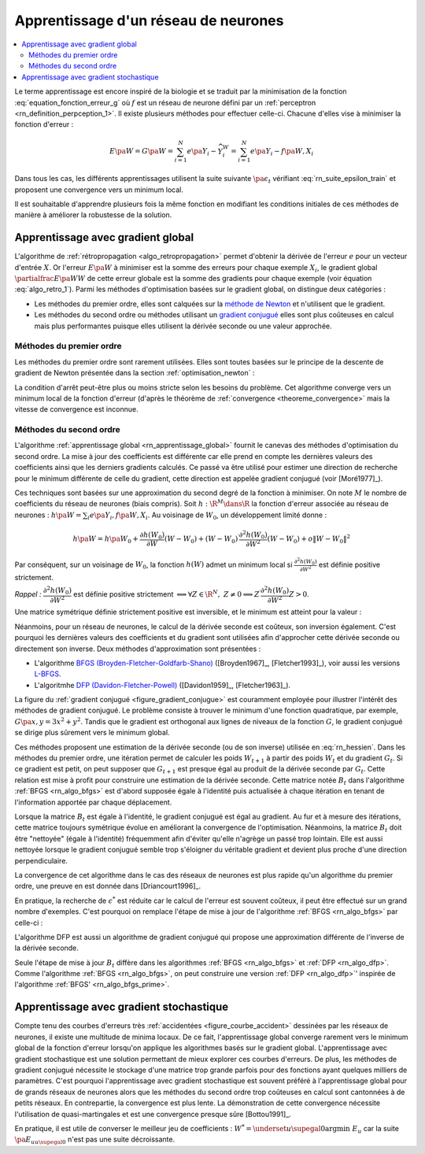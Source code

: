 
Apprentissage d'un réseau de neurones
=====================================

.. contents::
    :local:

Le terme apprentissage est encore inspiré de la biologie et se traduit
par la minimisation de la fonction :eq:`equation_fonction_erreur_g` où
:math:`f` est un réseau de neurone défini par un :ref:`perceptron <rn_definition_perpception_1>`.
Il existe plusieurs méthodes pour effectuer celle-ci.
Chacune d'elles vise à minimiser la fonction d'erreur :

.. math::

        E\pa{W}   = G \pa{W}  =   \sum_{i=1}^{N} e\pa {Y_{i} - \widehat{Y_{i}^W}}
                                            =   \sum_{i=1}^{N} e\pa {Y_{i} - f \pa{W,X_{i}}}

Dans tous les cas, les différents apprentissages utilisent la suite
suivante :math:`\pa{ \epsilon_{t}}` vérifiant :eq:`rn_suite_epsilon_train`
et proposent une convergence vers un minimum local.

.. math::
    :label: rn_suite_epsilon_train

    \forall t>0,\quad\varepsilon_{t}\in \R_{+}^{\ast} \text{ et }
    \sum_{t\geqslant0}\varepsilon_{t}=+\infty,\quad
    \sum_{t\geqslant0}\varepsilon_{t}^{2}<+\infty

Il est souhaitable d'apprendre plusieurs fois la même fonction en modifiant
les conditions initiales de ces méthodes de manière à améliorer la robustesse de la solution.

.. _rn_apprentissage_global:

Apprentissage avec gradient global
++++++++++++++++++++++++++++++++++

L'algorithme de :ref:`rétropropagation <algo_retropropagation>` permet d'obtenir
la dérivée de l'erreur :math:`e` pour un vecteur d'entrée :math:`X`. Or l'erreur
:math:`E\pa{W}` à minimiser est la somme des erreurs pour chaque exemple
:math:`X_i`, le gradient global :math:`\partialfrac{E\pa{W}}{W}` de cette erreur
globale est la somme des gradients pour chaque exemple
(voir équation :eq:`algo_retro_1`).
Parmi les méthodes d'optimisation basées sur le gradient global, on distingue deux catégories :

* Les méthodes du premier ordre, elles sont calquées sur la
  `méthode de Newton <https://fr.wikipedia.org/wiki/M%C3%A9thode_de_Newton>`_
  et n'utilisent que le gradient.
* Les méthodes du second ordre ou méthodes utilisant un
  `gradient conjugué <https://fr.wikipedia.org/wiki/M%C3%A9thode_du_gradient_conjugu%C3%A9>`_
  elles sont plus coûteuses en calcul mais plus performantes
  puisque elles utilisent la dérivée seconde ou une valeur approchée.

.. _rn_optim_premier_ordre:

Méthodes du premier ordre
^^^^^^^^^^^^^^^^^^^^^^^^^

Les méthodes du premier ordre sont rarement utilisées.
Elles sont toutes basées sur le principe
de la descente de gradient de Newton présentée dans
la section :ref:`optimisation_newton` :

.. mathdef::
    :title: optimisation du premier ordre
    :lid: rn_algorithme_apprentissage_1
    :tag: Algorithme

    *Initialiation*
        
    Le premier jeu de coefficients :math:`W_0` du réseau
    de neurones est choisi aléatoirement.

    .. math::

        \begin{array}{rcl}
        t   &\longleftarrow&    0 \\
        E_0 &\longleftarrow&    \sum_{i=1}^{N} e\pa {Y_{i} - f \pa{W_0,X_{i}}}
        \end{array}

    *Calcul du gradient*

    :math:`g_t \longleftarrow \partialfrac{E_t}{W} \pa {W_t} = \sum_{i=1}^{N}
    e'\pa {Y_{i} - f \pa{W_t,X_{i}}}`

    *Mise à jour*

    .. math::

        \begin{array}{rcl}
        W_{t+1} &\longleftarrow& W_t - \epsilon_t g_t \\
        E_{t+1} &\longleftarrow& \sum_{i=1}^{N} e\pa {Y_i - f \pa{W_{t+1},X_i}} \\
        t       &\longleftarrow& t+1
        \end{array}

    *Terminaison*

    Si :math:`\frac{E_t}{E_{t-1}} \approx 1` (ou :math:`\norm{g_t} \approx 0`)
    alors l'apprentissage a convergé sinon retour au calcul du gradient.

La condition d'arrêt peut-être plus ou moins stricte selon les besoins du problème.
Cet algorithme converge vers un minimum local de la fonction d'erreur
(d'après le théorème de :ref:`convergence <theoreme_convergence>`
mais la vitesse de convergence est inconnue.

.. _rn_optim_second_ordre:

Méthodes du second ordre
^^^^^^^^^^^^^^^^^^^^^^^^

L'algorithme :ref:`apprentissage global <rn_apprentissage_global>` fournit le canevas des
méthodes d'optimisation du second ordre. La mise à jour des coefficients est différente car
elle prend en compte les dernières valeurs des coefficients ainsi que les
derniers gradients calculés. Ce passé va être utilisé pour estimer une
direction de recherche pour le minimum différente de celle du gradient,
cette direction est appelée gradient conjugué (voir [Moré1977]_).

Ces techniques sont basées sur une approximation du second degré de la fonction à minimiser.
On note :math:`M` le nombre de coefficients du réseau de neurones (biais compris).
Soit :math:`h: \R^{M} \dans \R` la fonction d'erreur associée au réseau de neurones :
:math:`h \pa {W} = \sum_{i} e \pa{Y_i,f \pa{ W,X_i} }`.
Au voisinage de :math:`W_{0}`, un développement limité donne :

.. math::

    h \pa {W}     =   h\pa {W_0}  + \frac{\partial h\left( W_{0}\right)  }{\partial W}\left( W-W_{0}\right) +\left(
    W-W_{0}\right) ^{\prime}\frac{\partial^{2}h\left(  W_{0}\right)  }{\partial W^{2}}\left( W-W_{0}\right) +o\left\|
    W-W_{0}\right\|  ^{2}

Par conséquent, sur un voisinage de :math:`W_{0}`, la fonction :math:`h\left( W\right)`
admet un minimum local si :math:`\frac{\partial^{2}h\left( W_{0}\right) }{\partial W^{2}}`
est définie positive strictement.

*Rappel :* :math:`\dfrac{\partial^{2}h\left(  W_{0}\right)  }{\partial W^{2}}`
est définie positive strictement :math:`\Longleftrightarrow\forall Z\in\R^{N},\; Z\neq0\Longrightarrow
Z^{\prime}\dfrac{\partial ^{2}h\left( W_{0}\right)  }{\partial W^{2}}Z>0`.

Une matrice symétrique définie strictement positive est inversible,
et le minimum est atteint pour la valeur :

.. math::
    :nowrap:
    :label: rn_hessien

    \begin{eqnarray}
    W_{\min}= W_0 + \frac{1}{2}\left[  \dfrac{\partial^{2}h\left(  W_{0}\right) }
            {\partial W^{2}}\right]  ^{-1}\left[  \frac{\partial h\left(  W_{0}\right)
    }{\partial W}\right] \nonumber
    \end{eqnarray}

Néanmoins, pour un réseau de neurones, le calcul de la dérivée seconde est coûteux,
son inversion également. C'est pourquoi les dernières valeurs des coefficients
et du gradient sont utilisées afin d'approcher cette dérivée seconde ou directement
son inverse. Deux méthodes d'approximation sont présentées :

* L'algorithme `BFGS (Broyden-Fletcher-Goldfarb-Shano) <https://en.wikipedia.org/wiki/Broyden%E2%80%93Fletcher%E2%80%93Goldfarb%E2%80%93Shanno_algorithm>`_
  ([Broyden1967]_, [Fletcher1993]_), voir aussi les versions `L-BFGS <https://en.wikipedia.org/wiki/Limited-memory_BFGS>`_.
* L'algoritmhe `DFP  (Davidon-Fletcher-Powell) <https://en.wikipedia.org/wiki/Davidon%E2%80%93Fletcher%E2%80%93Powell_formula>`_
  ([Davidon1959]_, [Fletcher1963]_).

La figure du :ref:`gradient conjugué <figure_gradient_conjugue>` est couramment employée
pour illustrer l'intérêt des méthodes de gradient conjugué.
Le problème consiste à trouver le minimum d'une fonction quadratique,
par exemple, :math:`G\pa{x,y} = 3x^2 + y^2`. Tandis que le gradient est orthogonal
aux lignes de niveaux de la fonction :math:`G`, le gradient conjugué se dirige plus
sûrement vers le minimum global.

.. mathdef::
    :title: Gradient conjugué
    :lid: figure_gradient_conjugue
    :tag: Figure

    .. image:: rnimg/Conjugate_gradient_illustration.png
        :alt: Wikipedia

    Gradient et gradient conjugué sur une ligne de niveau de la fonction :math:`G\pa{x,y} = 3x^2 + y^2`,
    le gradient est orthogonal aux lignes de niveaux de la fonction :math:`G`,
    mais cette direction est rarement la bonne à moins que le point
    :math:`\pa{x,y}` se situe sur un des axes des ellipses,
    le gradient conjugué agrège les derniers déplacements et propose une direction
    de recherche plus plausible pour le minimum de la fonction.
    Voir `Conjugate Gradient Method <https://en.wikipedia.org/wiki/Conjugate_gradient_method>`_.

Ces méthodes proposent une estimation de la dérivée seconde
(ou de son inverse) utilisée en :eq:`rn_hessien`.
Dans les méthodes du premier ordre, une itération permet de calculer les
poids :math:`W_{t+1}` à partir des poids :math:`W_t` et du
gradient :math:`G_t`. Si ce gradient est petit, on peut supposer
que :math:`G_{t+1}` est presque égal au produit de la dérivée seconde par
:math:`G_t`. Cette relation est mise à profit pour construire une estimation
de la dérivée seconde. Cette matrice notée :math:`B_t` dans
l'algorithme :ref:`BFGS <rn_algo_bfgs>`
est d'abord supposée égale à l'identité puis actualisée à chaque
itération en tenant de l'information apportée par chaque déplacement.

.. mathdef::
    :title: BFGS
    :tag: Algorithme
    :lid: rn_algo_bfgs

    Le nombre de paramètres de la fonction :math:`f` est :math:`M`.

    *Initialisation*

    Le premier jeu de coefficients :math:`W_0` du réseau de neurones est
    choisi aléatoirement.

    .. math::

        \begin{array}{lcl}
        t   &\longleftarrow&    0 \\
        E_0 &\longleftarrow&    \sum_{i=1}^{N} e\pa {Y_{i} - f \pa{W_0,X_{i}}} \\
        B_0 &\longleftarrow&    I_M \\
        i   &\longleftarrow&    0
        \end{array}

    *Calcul du gradient*

    .. math::

        \begin{array}{lcl}
        g_t &\longleftarrow& \partialfrac{E_t}{W} \pa {W_t}= \sum_{i=1}^{N} e'\pa {Y_{i} - f \pa{W_t,X_{i}}} \\
        c_t &\longleftarrow& B_t g_t
        \end{array}

    *Mise à jour des coefficients*

    .. math::

        \begin{array}{lcl}
        \epsilon^*  &\longleftarrow&    \underset{\epsilon}{\arg \inf} \; \sum_{i=1}^{N}
                 e\pa {Y_i - f \pa{W_t - \epsilon c_t,X_i}}  \\
        W_{t+1}     &\longleftarrow&    W_t - \epsilon^* c_t \\
        E_{t+1}     &\longleftarrow&    \sum_{i=1}^{N} e\pa {Y_i - f \pa{W_{t+1},X_i}} \\
        t           &\longleftarrow&    t+1
        \end{array}

    *Mise à jour de la marice :math:`B_t`*

    | si :math:`t - i \supegal M` ou :math:`g'_{t-1} B_{t-1} g_{t-1} \infegal 0` ou :math:`g'_{t-1} B_{t-1} \pa {g_t - g_{t-1}} \infegal 0`
    |   :math:`B_{t} \longleftarrow I_M`
    |   :math:`i \longleftarrow  t`
    | sinon
    |   :math:`s_t \longleftarrow    W_t - W_{t-1}`
    |   :math:`d_t    \longleftarrow    g_t - g_{t-1}`
    |   :math:`B_{t}  \longleftarrow    B_{t-1} +   \pa{1 + \dfrac{ d'_t B_{t-1} d_t}{d'_t s_t}}\dfrac{s_t s'_t} {s'_t d_t}- \dfrac{s_t d'_t B_{t-1} +  B_{t-1} d_t s'_t } { d'_t s_t }`

    *Terminaison*

    Si :math:`\frac{E_t}{E_{t-1}} \approx 1` alors l'apprentissage a convergé sinon retour au calcul
    du gradient.

Lorsque la matrice :math:`B_t` est égale à l'identité,
le gradient conjugué est égal au gradient. Au fur et
à mesure des itérations, cette matrice toujours
symétrique évolue en améliorant la convergence de l'optimisation.
Néanmoins, la matrice :math:`B_t` doit être "nettoyée"
(égale à l'identité) fréquemment afin d'éviter qu'elle
n'agrège un passé trop lointain. Elle est aussi nettoyée lorsque
le gradient conjugué semble trop s'éloigner du véritable gradient
et devient plus proche d'une direction perpendiculaire.

La convergence de cet algorithme dans le cas des réseaux de
neurones est plus rapide qu'un algorithme du premier ordre,
une preuve en est donnée dans [Driancourt1996]_.

En pratique, la recherche de :math:`\epsilon^*` est réduite car
le calcul de l'erreur est souvent coûteux, il peut être effectué
sur un grand nombre d'exemples. C'est pourquoi on remplace
l'étape de mise à jour de l'algorithme :ref:`BFGS <rn_algo_bfgs>`
par celle-ci :

.. mathdef::
    :title: BFGS'
    :lid: rn_algo_bfgs_prime
    :tag: Algorithme

    Le nombre de paramètre de la fonction :math:`f` est :math:`M`.

    *Initialisation, calcul du gradient*

    Voir :ref:`BFGS <rn_algo_bfgs>`.

    *Recherche de :math:`\epsilon^*`*

    | :math:`\epsilon^*  \longleftarrow    \epsilon_0`
    | while :math:`E_{t+1} \supegal E_t` et :math:`\epsilon^* \gg 0`
    |   :math:`\epsilon^*  \longleftarrow   \frac{\epsilon^*}{2}`
    |   :math:`W_{t+1}     \longleftarrow    W_t - \epsilon^* c_t`
    |   :math:`E_{t+1}     \longleftarrow    \sum_{i=1}^{N} e\pa {Y_i - f \pa{W_{t+1},X_i}}`
    |
    | if :math:`\epsilon_* \approx 0` et :math:`B_t \neq I_M`
    |   :math:`B_{t}       \longleftarrow   I_M`
    |   :math:`i           \longleftarrow    t`
    |   Retour au calcul du gradient.

    *Mise à jour des coefficients*

    .. math::

        \begin{array}{lcl}
        W_{t+1}     &\longleftarrow&    W_t - \epsilon^* c_t \\
        E_{t+1}     &\longleftarrow&    \sum_{i=1}^{N} e\pa {Y_i - f \pa{W_{t+1},X_i}} \\
        t           &\longleftarrow&    t+1
        \end{array}

    *Mise à jour de la matrice :math:`B_t`, temrinaison*

    Voir :ref:`BFGS <rn_algo_bfgs>`.

        
L'algorithme DFP est aussi un algorithme de gradient conjugué
qui propose une approximation différente de l'inverse de la dérivée seconde.
        
.. mathdef::
    :title: DFP
    :lid: rn_algo_dfp
    :tag: Algorithme

    Le nombre de paramètre de la fonction :math:`f` est :math:`M`.
        
    *Initialisation*

    Le premier jeu de coefficients :math:`W_0`
    du réseau de neurones est choisi aléatoirement.

    .. math::

        \begin{array}{lcl}
        t   &\longleftarrow&    0 \\
        E_0 &\longleftarrow&    \sum_{i=1}^{N} e\pa {Y_{i} - f \pa{W_0,X_{i}}} \\
        B_0 &\longleftarrow&    I_M \\
        i   &\longleftarrow&    0
        \end{array}

    *Calcul du gradient*

    .. math::

        \begin{array}{lcl}
        g_t &\longleftarrow& \partialfrac{E_t}{W} \pa {W_t}= \sum_{i=1}^{N} e'\pa {Y_{i} - f \pa{W_t,X_{i}}} \\
        c_t &\longleftarrow& B_t g_t
        \end{array}

    *Mise à jour des coefficients*

    .. math::

        \begin{array}{lcl}
        \epsilon^*  &\longleftarrow&    \underset{\epsilon}{\arg \inf} \;
                                     \sum_{i=1}^{N} e\pa {Y_i - f \pa{W_t - \epsilon c_t,X_i}}  \\
        W_{t+1}     &\longleftarrow&    W_t - \epsilon^* c_t \\
        E_{t+1}     &\longleftarrow&    \sum_{i=1}^{N} e\pa {Y_i - f \pa{W_{t+1},X_i}} \\
        t           &\longleftarrow&    t+1
        \end{array}

    *Mise à jour de la matrice :math:`B_t`*

    | si :math:`t - i \supegal M` ou :math:`g'_{t-1} B_{t-1} g_{t-1} \infegal 0` ou :math:`g'_{t-1} B_{t-1} \pa {g_t - g_{t-1}} \infegal 0`
    |   :math:`B_{t}       \longleftarrow    I_M`
    |   :math:`i           \longleftarrow    t`
    | sinon
    |   :math:`d_t         \longleftarrow    W_t - W_{t-1}`
    |   :math:`s_t         \longleftarrow    g_t - g_{t-1}`
    |   :math:`B_{t}       \longleftarrow`    B_{t-1} +     \dfrac{d_t d'_t} {d'_t s_t} - \dfrac{B_{t-1} s_t s'_t B_{t-1} } { s'_t B_{t-1} s_t }`

    *Terminaison*

    Si :math:`\frac{E_t}{E_{t-1}} \approx 1` alors l'apprentissage a convergé sinon retour à
    du calcul du gradient.

Seule l'étape de mise à jour :math:`B_t` diffère dans les
algorithmes :ref:`BFGS <rn_algo_bfgs>` et :ref:`DFP <rn_algo_dfp>`.
Comme l'algorithme :ref:`BFGS <rn_algo_bfgs>`,
on peut construire une version :ref:`DFP <rn_algo_dfp>`'
inspirée de l'algorithme :ref:`BFGS' <rn_algo_bfgs_prime>`.

Apprentissage avec gradient stochastique
++++++++++++++++++++++++++++++++++++++++

Compte tenu des courbes d'erreurs très :ref:`accidentées <figure_courbe_accident>`
dessinées par les réseaux de neurones, il existe une multitude de minima
locaux. De ce fait, l'apprentissage global converge rarement vers le
minimum global de la fonction d'erreur lorsqu'on applique les algorithmes
basés sur le gradient global. L'apprentissage avec gradient stochastique
est une solution permettant de mieux explorer ces courbes d'erreurs.
De plus, les méthodes de gradient conjugué nécessite le stockage d'une
matrice trop grande parfois pour des fonctions ayant quelques milliers
de paramètres. C'est pourquoi l'apprentissage avec gradient stochastique
est souvent préféré à l'apprentissage global pour de grands réseaux de
neurones alors que les méthodes du second ordre trop coûteuses en
calcul sont cantonnées à de petits réseaux. En contrepartie, la
convergence est plus lente. La démonstration de cette convergence nécessite
l'utilisation de quasi-martingales et est une convergence presque sûre [Bottou1991]_.

.. mathdef::
    :title: Exemple de minimal locaux
    :tag: Figure
    :lid: figure_courbe_accident

    .. image:: rnimg/errminloc.png

.. mathdef::
    :title: apprentissage stochastique
    :tag: Algprithme
    :lid: rn_algorithme_apprentissage_2

    *Initialisation*

    Le premier jeu de coefficients :math:`W_0`
    du réseau de neurones est choisi aléatoirement.

    .. math::

        \begin{array}{lcl}
        t       &\longleftarrow&    0 \\
        E_0 &\longleftarrow&    \sum_{i=1}^{N} e\pa {Y_{i} - f \pa{W_0,X_{i}}}
        \end{array}

    *Récurrence*

    | :math:`W_{t,0} \longleftarrow    W_0`
    | for :math:`t'` in :math:`0..N-1`
    |   :math:`i \longleftarrow` nombre aléatoire dans :math:`\ensemble{1}{N}`
    |   :math:`g \longleftarrow \partialfrac{E}{W} \pa {W_{t,t'}}=  e'\pa {Y_{i} - f\pa{W_{t,t'},X_{i}}}`
    |   :math:`W_{t,t'+1} \longleftarrow    W_{t,t'} - \epsilon_t g`
    | :math:`W_{t+1} \longleftarrow W_{t,N}`
    | :math:`E_{t+1} \longleftarrow \sum_{i=1}^{N} e\pa {Y_{i} - f \pa{W_{t+1},X_{i}}}`
    | :math:`t \longleftarrow t+1`

    *Terminaison*
        
    Si :math:`\frac{E_t}{E_{t-1}} \approx 1`
    alors l'apprentissage a convergé sinon retour au
    calcul du gradient.
        

En pratique, il est utile de converser le meilleur jeu de
coefficients : :math:`W^* = \underset{u \supegal 0}{\arg \min} \; E_{u}`
car la suite :math:`\pa {E_u}_{u \supegal 0}` n'est pas une suite décroissante.
